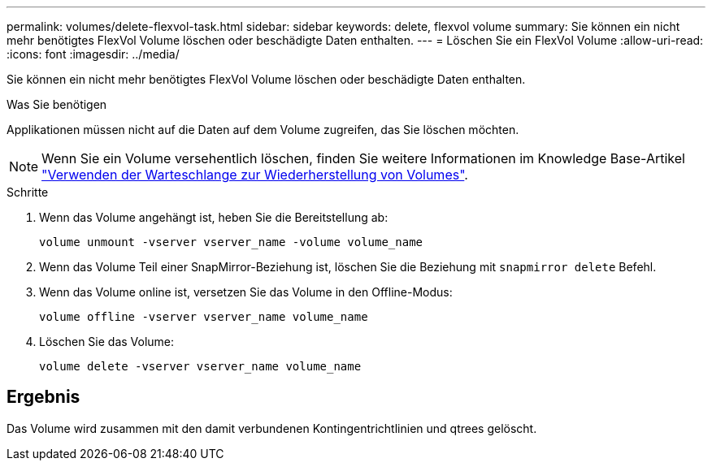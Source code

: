 ---
permalink: volumes/delete-flexvol-task.html 
sidebar: sidebar 
keywords: delete, flexvol volume 
summary: Sie können ein nicht mehr benötigtes FlexVol Volume löschen oder beschädigte Daten enthalten. 
---
= Löschen Sie ein FlexVol Volume
:allow-uri-read: 
:icons: font
:imagesdir: ../media/


[role="lead"]
Sie können ein nicht mehr benötigtes FlexVol Volume löschen oder beschädigte Daten enthalten.

.Was Sie benötigen
Applikationen müssen nicht auf die Daten auf dem Volume zugreifen, das Sie löschen möchten.

[NOTE]
====
Wenn Sie ein Volume versehentlich löschen, finden Sie weitere Informationen im Knowledge Base-Artikel link:https://kb.netapp.com/Advice_and_Troubleshooting/Data_Storage_Software/ONTAP_OS/How_to_use_the_Volume_Recovery_Queue["Verwenden der Warteschlange zur Wiederherstellung von Volumes"^].

====
.Schritte
. Wenn das Volume angehängt ist, heben Sie die Bereitstellung ab:
+
`volume unmount -vserver vserver_name -volume volume_name`

. Wenn das Volume Teil einer SnapMirror-Beziehung ist, löschen Sie die Beziehung mit `snapmirror delete` Befehl.
. Wenn das Volume online ist, versetzen Sie das Volume in den Offline-Modus:
+
`volume offline -vserver vserver_name volume_name`

. Löschen Sie das Volume:
+
`volume delete -vserver vserver_name volume_name`





== Ergebnis

Das Volume wird zusammen mit den damit verbundenen Kontingentrichtlinien und qtrees gelöscht.
